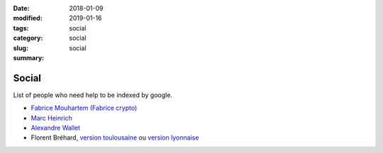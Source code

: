 :date: 2018-01-09
:modified: 2019-01-16
:tags:
:category: social
:slug: social
:summary: social

Social
======

List of people who need help to be indexed by google.

- `Fabrice Mouhartem (Fabrice crypto) <https://fmouhart.epheme.re/>`_

- `Marc Heinrich <http://liris.cnrs.fr/~mheinric/>`_

- `Alexandre Wallet <http://awallet.github.io/>`_

- Florent Bréhard, `version toulousaine <http://homepages.laas.fr/fbrehard/>`_ ou `version lyonnaise <http://perso.ens-lyon.fr/florent.brehard/>`_
